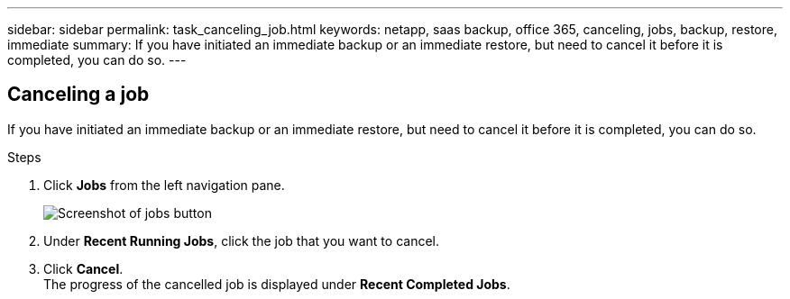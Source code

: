 ---
sidebar: sidebar
permalink: task_canceling_job.html
keywords: netapp, saas backup, office 365, canceling, jobs, backup, restore, immediate
summary: If you have initiated an immediate backup or an immediate restore, but need to cancel it before it is completed, you can do so.
---

:toc: macro
:toclevels: 1
:hardbreaks:
:nofooter:
:icons: font
:linkattrs:
:imagesdir: ./media/

== Canceling a job
If you have initiated an immediate backup or an immediate restore, but need to cancel it before it is completed, you can do so.

.Steps

. Click *Jobs* from the left navigation pane.
+
image:jobs_button.gif[Screenshot of jobs button]
. Under *Recent Running Jobs*, click the job that you want to cancel.
. Click *Cancel*.
  The progress of the cancelled job is displayed under *Recent Completed Jobs*.
